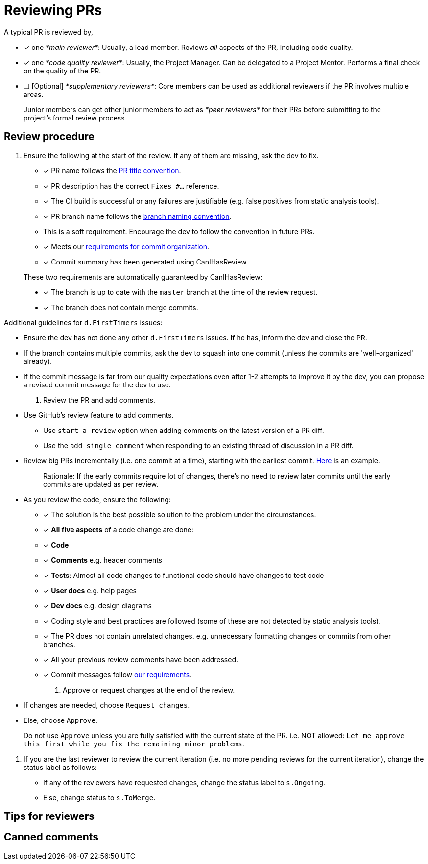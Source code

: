 [[reviewing-prs]]
= Reviewing PRs

A typical PR is reviewed by,

* [x] one _*main reviewer*_: Usually, a lead member. Reviews _all_ aspects of the PR, including code quality.
* [x] one _*code quality reviewer*_: Usually, the Project Manager. Can be delegated to a Project Mentor.
Performs a final check on the quality of the PR.
* [ ] [Optional] _*supplementary reviewers*_: Core members can be used as additional reviewers if the PR involves
multiple areas.

________________________________________________________________________________________________________
Junior members can get other junior members to act as _*peer reviewers*_ for their PRs before submitting
to the project's formal review process.
________________________________________________________________________________________________________

[[review-procedure]]
== Review procedure

1.  Ensure the following at the start of the review. If any of them are missing, ask the dev to fix.

* [x] PR name follows the <<FormatsAndConventions.adoc#pr,PR title convention>>.
* [x] PR description has the correct `Fixes #...` reference.
* [x] The CI build is successful or any failures are justifiable (e.g. false positives from static analysis tools).
* [x] PR branch name follows the <<FormatsAndConventions.adoc#branch,branch naming convention>>.
* This is a soft requirement. Encourage the dev to follow the convention in future PRs.
* [x] Meets our <<FormatsAndConventions.adoc#commit-organization,requirements for commit organization>>.
* [x] Commit summary has been generated using CanIHasReview.

__________________________________________________________________________________________
These two requirements are automatically guaranteed by CanIHasReview:

* [x] The branch is up to date with the `master` branch at the time of the review request.
* [x] The branch does not contain merge commits.
__________________________________________________________________________________________

Additional guidelines for `d.FirstTimers` issues:

* Ensure the dev has not done any other `d.FirstTimers` issues. If he has, inform the dev and close the PR.
* If the branch contains multiple commits, ask the dev to squash into one commit (unless the commits are
'well-organized' already).
* If the commit message is far from our quality expectations even after 1-2 attempts to improve it by the dev,
you can propose a revised commit message for the dev to use.

1.  Review the PR and add comments.

* Use GitHub's review feature to add comments.
** Use `start a review` option when adding comments on the latest version of a PR diff.
** Use the `add single comment` when responding to an existing thread of discussion in a PR diff.
* Review big PRs incrementally (i.e. one commit at a time), starting with the earliest commit.
https://github.com/se-edu/addressbook-level4/pull/209#pullrequestreview-15603608[Here] is an example.
+
_________________________________________________________________________________________________________
Rationale: If the early commits require lot of changes, there's no need to review later commits until the
early commits are updated as per review.
_________________________________________________________________________________________________________
* As you review the code, ensure the following:
** [x] The solution is the best possible solution to the problem under the circumstances.
** [x] *All five aspects* of a code change are done:
** [x] *Code*
** [x] *Comments* e.g. header comments
** [x] *Tests*: Almost all code changes to functional code should have changes to test code
** [x] *User docs* e.g. help pages
** [x] *Dev docs* e.g. design diagrams
** [x] Coding style and best practices are followed (some of these are not detected by static analysis tools).
** [x] The PR does not contain unrelated changes.
e.g. unnecessary formatting changes or commits from other branches.
** [x] All your previous review comments have been addressed.
** [x] Commit messages follow <<FormatsAndConventions.adoc#commit-messages,our requirements>>.

1.  Approve or request changes at the end of the review.

* If changes are needed, choose `Request changes`.
* Else, choose `Approve`.

_________________________________________________________________________________________
Do not use `Approve` unless you are fully satisfied with the current state of the PR.
i.e. NOT allowed: `Let me approve this first while you fix the remaining minor problems`.
_________________________________________________________________________________________

1.  If you are the last reviewer to review the current iteration (i.e. no more pending reviews for the
current iteration), change the status label as follows:

* If any of the reviewers have requested changes, change the status label to `s.Ongoing`.
* Else, change status to `s.ToMerge`.

[[tips-for-reviewers]]
== Tips for reviewers

[[canned-comments]]
== Canned comments

// TODO: add common comments that can be used when reviewing
